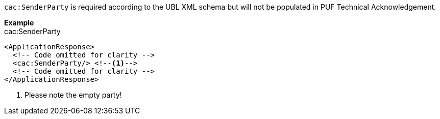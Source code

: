 `cac:SenderParty` is required according to the UBL XML schema but will not be populated in PUF Technical Acknowledgement.

*Example* +
cac:SenderParty
[source,xml]
----
<ApplicationResponse>
  <!-- Code omitted for clarity -->
  <cac:SenderParty/> <!--1-->
  <!-- Code omitted for clarity -->
</ApplicationResponse>
----
<1> Please note the empty party!
